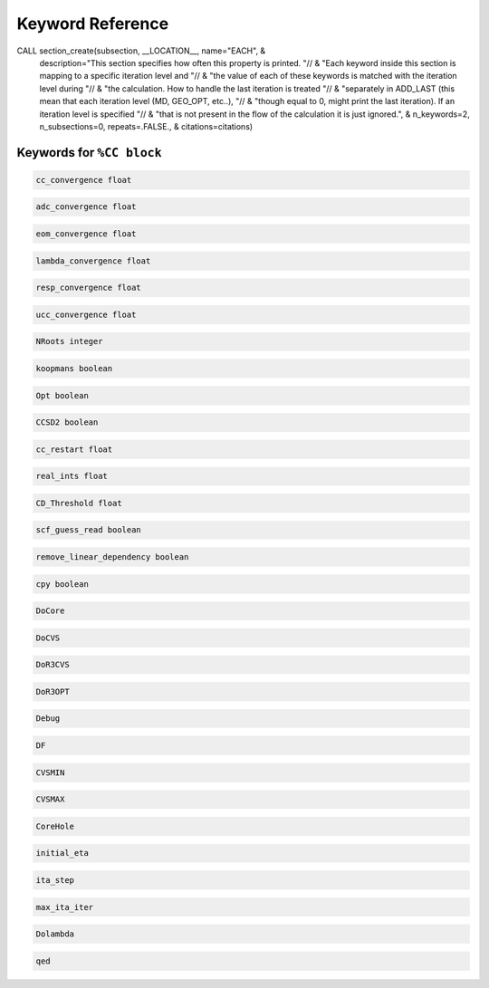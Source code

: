 Keyword Reference
#################

CALL section_create(subsection, __LOCATION__, name="EACH", &
                          description="This section specifies how often this property is printed. "// &
                          "Each keyword inside this section is mapping to a specific iteration level and "// &
                          "the value of each of these keywords is matched with the iteration level during "// &
                          "the calculation. How to handle the last iteration is treated "// &
                          "separately in ADD_LAST (this mean that each iteration level (MD, GEO_OPT, etc..), "// &
                          "though equal to 0, might print the last iteration). If an iteration level is specified "// &
                          "that is not present in the flow of the calculation it is just ignored.", &
                          n_keywords=2, n_subsections=0, repeats=.FALSE., &
                          citations=citations)


Keywords for ``%CC block``
----------------------

.. code-block:: shell

   cc_convergence float

.. code-block:: shell
 
   adc_convergence float

.. code-block:: shell

   eom_convergence float

.. code-block:: shell

   lambda_convergence float

.. code-block:: shell

   resp_convergence float

.. code-block:: shell

   ucc_convergence float

.. code-block:: shell

   NRoots integer

.. code-block:: shell

   koopmans boolean

.. code-block:: shell 

   Opt boolean

.. code-block:: shell

   CCSD2 boolean 

.. code-block:: shell

   cc_restart float

.. code-block:: shell

   real_ints float

.. code-block:: shell

   CD_Threshold float

.. code-block:: shell

   scf_guess_read boolean 

.. code-block:: shell

   remove_linear_dependency boolean

.. code-block:: shell

   cpy boolean 

.. code-block:: shell

   DoCore


.. code-block:: shell

   DoCVS

.. code-block:: shell

   DoR3CVS

.. code-block:: shell

   DoR3OPT

.. code-block:: shell

   Debug

.. code-block:: shell

   DF

.. code-block:: shell

   CVSMIN

.. code-block:: shell

   CVSMAX

.. code-block:: shell

   CoreHole

.. code-block:: shell

   initial_eta

.. code-block:: shell

   ita_step

.. code-block:: shell

   max_ita_iter

.. code-block:: shell

   Dolambda

.. code-block:: shell

   qed


 

